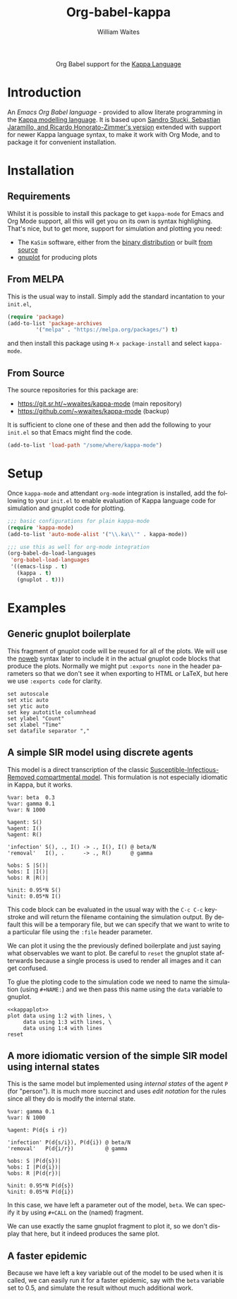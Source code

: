 #+OPTIONS:    H:3 num:nil toc:2 \n:nil ::t |:t ^:{} -:t f:t *:t tex:t d:(HIDE) tags:not-in-toc
#+STARTUP:    align fold nodlcheck hidestars oddeven lognotestate hideblocks
#+SEQ_TODO:   TODO(t) INPROGRESS(i) WAITING(w@) | DONE(d) CANCELED(c@)
#+TAGS:       Write(w) Update(u) Fix(f) Check(c) noexport(n)
#+TITLE:      Org-babel-kappa
#+AUTHOR:     William Waites
#+LANGUAGE:   en
#+HTML_LINK_UP:    index.html
#+HTML_LINK_HOME:  https://orgmode.org/worg/

#+begin_export html
  <div id="subtitle" style="float: center; text-align: center;">
  <p>
  Org Babel support for the
  <a href="https://kappalanguage.org/">Kappa Language</a>
  </p>
  </div>
#+end_export

* Introduction

An /Emacs Org Babel language/ - provided to allow literate programming
in the [[https://kappalanguage.org/][Kappa modelling language]]. It is based upon [[https://github.com/sstucki/kappa-emacs][Sandro Stucki,
Sebastian Jaramillo, and Ricardo Honorato-Zimmer's version]] extended
with support for newer Kappa language syntax, to make it work with Org
Mode, and to package it for convenient installation.

* Installation
** Requirements
Whilst it is possible to install this package to get =kappa-mode= for
Emacs and Org Mode support, all this will get you on its own is syntax
highlighing. That's nice, but to get more, support for simulation and
plotting you need:
- The =KaSim= software, either from the [[https://tools.kappalanguage.org/nightly-builds/][binary distribution]] or built [[https://github.com/Kappa-Dev/KappaTools][from source]]
- [[https://gnuplot.info/][gnuplot]] for producing plots

** From MELPA
This is the usual way to install. Simply add the standard incantation
to your =init.el=,
#+BEGIN_SRC emacs-lisp :exports code
(require 'package)
(add-to-list 'package-archives
	     '("melpa" . "https://melpa.org/packages/") t)
#+END_SRC

and then install this package using =M-x package-install= and select
=kappa-mode=.
** From Source
The source repositories for this package are:
- https://git.sr.ht/~wwaites/kappa-mode (main repository)
- https://github.com/~wwaites/kappa-mode (backup)

It is sufficient to clone one of these and then add the following to
your =init.el= so that Emacs might find the code.
#+BEGIN_SRC emacs-lisp :exports code
(add-to-list 'load-path "/some/where/kappa-mode")
#+END_SRC

* Setup
Once =kappa-mode= and attendant =org-mode= integration is installed, add
the following to your =init.el= to enable evaluation of Kappa language
code for simulation and gnuplot code for plotting.

#+BEGIN_SRC emacs-lisp :exports code
;;; basic configurations for plain kappa-mode
(require 'kappa-mode)
(add-to-list 'auto-mode-alist '("\\.ka\\'" . kappa-mode))

;;; use this as well for org-mode integration
(org-babel-do-load-languages
 'org-babel-load-languages
 '((emacs-lisp . t)
   (kappa . t)
   (gnuplot . t)))
#+END_SRC

* Examples
** Generic gnuplot boilerplate
This fragment of gnuplot code will be reused for all of the plots. We
will use the [[https://orgmode.org/manual/Noweb-Reference-Syntax.html][noweb]] syntax later to include it in the actual gnuplot
code blocks that produce the plots. Normally we might put
=:exports none= in the header parameters so that we don't see it when
exporting to HTML or LaTeX, but here we use =:exports code= for
clarity.

#+NAME: kappaplot
#+BEGIN_SRC gnuplot :exports code :eval no
  set autoscale
  set xtic auto
  set ytic auto
  set key autotitle columnhead
  set ylabel "Count"
  set xlabel "Time"
  set datafile separator ","
#+END_SRC

** A simple SIR model using discrete agents
This model is a direct transcription of the classic
[[https://en.wikipedia.org/wiki/Compartmental_models_in_epidemiology][Susceptible-Infectious-Removed compartmental model]]. This formulation
is not especially idiomatic in Kappa, but it works.
#+NAME: simple_sir
#+BEGIN_SRC kappa :time 60 :exports code :file simple_sir.csv
  %var: beta  0.3
  %var: gamma 0.1
  %var: N 1000

  %agent: S()
  %agent: I()
  %agent: R()

  'infection' S(), ., I() -> ., I(), I() @ beta/N
  'removal'   I(), .      -> ., R()      @ gamma

  %obs: S |S()|
  %obs: I |I()|
  %obs: R |R()|

  %init: 0.95*N S()
  %init: 0.05*N I()
#+END_SRC

This code block can be evaluated in the usual way with the =C-c C-c=
keystroke and will return the filename containing the simulation
output. By default this will be a temporary file, but we can specify
that we want to write to a particular file using the =:file= header
parameter.

We can plot it using the the previously defined boilerplate and just
saying what observables we want to plot. Be careful to =reset= the
gnuplot state afterwards because a single process is used to render
all images and it can get confused.

To glue the ploting code to the simulation code we need to name the
simulation (using =#+NAME:=) and we then pass this name using the
=data= variable to gnuplot.

#+NAME: plot_simple_sir
#+BEGIN_SRC gnuplot :var data=simple_sir :noweb yes :exports both :file simple_sir.png
  <<kappaplot>>
  plot data using 1:2 with lines, \
       data using 1:3 with lines, \
       data using 1:4 with lines
  reset
#+END_SRC

#+RESULTS: plot_simple_sir
[[file:simple_sir.png]]
** A more idiomatic version of the simple SIR model using internal states
This is the same model but implemented using /internal states/ of the
agent =P= (for "person"). It is much more succinct and uses /edit
notation/ for the rules since all they do is modify the internal
state.
#+NAME: istate_sir_model
#+BEGIN_SRC kappa :time 60 :exports code
  %var: gamma 0.1
  %var: N 1000

  %agent: P(d{s i r})

  'infection' P(d{s/i}), P(d{i}) @ beta/N
  'removal'   P(d{i/r})          @ gamma

  %obs: S |P(d{s})|
  %obs: I |P(d{i})|
  %obs: R |P(d{r})|

  %init: 0.95*N P(d{s})
  %init: 0.05*N P(d{i})
#+END_SRC

In this case, we have left a parameter out of the model, =beta=. We can
specify it by using =#+CALL= on the (named) fragment.

#+NAME: istate_sir_sim
#+CALL: istate_sir_model(beta=0.3) :exports none :file istate_sir.csv

We can use exactly the same gnuplot fragment to plot it, so we don't
display that here, but it indeed produces the same plot.
#+NAME: plot_istate_sir
#+BEGIN_SRC gnuplot :var data=istate_sir_sim :noweb yes :exports results :file istate_sir.png
  <<kappaplot>>
  plot data using 1:2 with lines, \
       data using 1:3 with lines, \
       data using 1:4 with lines
  reset
#+END_SRC

#+RESULTS: plot_istate_sir
[[file:faster_sir.png]]

** A faster epidemic

Because we have left a key variable out of the model to be used when
it is called, we can easily run it for a faster epidemic, say with the
=beta= variable set to 0.5, and simulate the result without much
additional work.

#+NAME: faster_sir_sim
#+CALL: istate_sir_model(beta=0.5) :exports none :file faster_sir.csv

#+NAME: plot_faster_sir
#+BEGIN_SRC gnuplot :var data=faster_sir_sim :noweb yes :exports results :file faster_sir.png
  <<kappaplot>>
  plot data using 1:2 with lines, \
       data using 1:3 with lines, \
       data using 1:4 with lines
  reset
#+END_SRC

